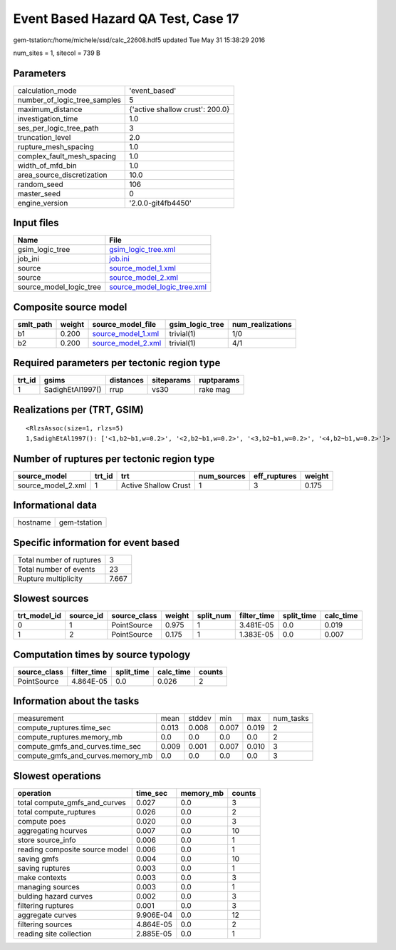 Event Based Hazard QA Test, Case 17
===================================

gem-tstation:/home/michele/ssd/calc_22608.hdf5 updated Tue May 31 15:38:29 2016

num_sites = 1, sitecol = 739 B

Parameters
----------
============================ ===============================
calculation_mode             'event_based'                  
number_of_logic_tree_samples 5                              
maximum_distance             {'active shallow crust': 200.0}
investigation_time           1.0                            
ses_per_logic_tree_path      3                              
truncation_level             2.0                            
rupture_mesh_spacing         1.0                            
complex_fault_mesh_spacing   1.0                            
width_of_mfd_bin             1.0                            
area_source_discretization   10.0                           
random_seed                  106                            
master_seed                  0                              
engine_version               '2.0.0-git4fb4450'             
============================ ===============================

Input files
-----------
======================= ============================================================
Name                    File                                                        
======================= ============================================================
gsim_logic_tree         `gsim_logic_tree.xml <gsim_logic_tree.xml>`_                
job_ini                 `job.ini <job.ini>`_                                        
source                  `source_model_1.xml <source_model_1.xml>`_                  
source                  `source_model_2.xml <source_model_2.xml>`_                  
source_model_logic_tree `source_model_logic_tree.xml <source_model_logic_tree.xml>`_
======================= ============================================================

Composite source model
----------------------
========= ====== ========================================== =============== ================
smlt_path weight source_model_file                          gsim_logic_tree num_realizations
========= ====== ========================================== =============== ================
b1        0.200  `source_model_1.xml <source_model_1.xml>`_ trivial(1)      1/0             
b2        0.200  `source_model_2.xml <source_model_2.xml>`_ trivial(1)      4/1             
========= ====== ========================================== =============== ================

Required parameters per tectonic region type
--------------------------------------------
====== ================ ========= ========== ==========
trt_id gsims            distances siteparams ruptparams
====== ================ ========= ========== ==========
1      SadighEtAl1997() rrup      vs30       rake mag  
====== ================ ========= ========== ==========

Realizations per (TRT, GSIM)
----------------------------

::

  <RlzsAssoc(size=1, rlzs=5)
  1,SadighEtAl1997(): ['<1,b2~b1,w=0.2>', '<2,b2~b1,w=0.2>', '<3,b2~b1,w=0.2>', '<4,b2~b1,w=0.2>']>

Number of ruptures per tectonic region type
-------------------------------------------
================== ====== ==================== =========== ============ ======
source_model       trt_id trt                  num_sources eff_ruptures weight
================== ====== ==================== =========== ============ ======
source_model_2.xml 1      Active Shallow Crust 1           3            0.175 
================== ====== ==================== =========== ============ ======

Informational data
------------------
======== ============
hostname gem-tstation
======== ============

Specific information for event based
------------------------------------
======================== =====
Total number of ruptures 3    
Total number of events   23   
Rupture multiplicity     7.667
======================== =====

Slowest sources
---------------
============ ========= ============ ====== ========= =========== ========== =========
trt_model_id source_id source_class weight split_num filter_time split_time calc_time
============ ========= ============ ====== ========= =========== ========== =========
0            1         PointSource  0.975  1         3.481E-05   0.0        0.019    
1            2         PointSource  0.175  1         1.383E-05   0.0        0.007    
============ ========= ============ ====== ========= =========== ========== =========

Computation times by source typology
------------------------------------
============ =========== ========== ========= ======
source_class filter_time split_time calc_time counts
============ =========== ========== ========= ======
PointSource  4.864E-05   0.0        0.026     2     
============ =========== ========== ========= ======

Information about the tasks
---------------------------
================================= ===== ====== ===== ===== =========
measurement                       mean  stddev min   max   num_tasks
compute_ruptures.time_sec         0.013 0.008  0.007 0.019 2        
compute_ruptures.memory_mb        0.0   0.0    0.0   0.0   2        
compute_gmfs_and_curves.time_sec  0.009 0.001  0.007 0.010 3        
compute_gmfs_and_curves.memory_mb 0.0   0.0    0.0   0.0   3        
================================= ===== ====== ===== ===== =========

Slowest operations
------------------
============================== ========= ========= ======
operation                      time_sec  memory_mb counts
============================== ========= ========= ======
total compute_gmfs_and_curves  0.027     0.0       3     
total compute_ruptures         0.026     0.0       2     
compute poes                   0.020     0.0       3     
aggregating hcurves            0.007     0.0       10    
store source_info              0.006     0.0       1     
reading composite source model 0.006     0.0       1     
saving gmfs                    0.004     0.0       10    
saving ruptures                0.003     0.0       1     
make contexts                  0.003     0.0       3     
managing sources               0.003     0.0       1     
bulding hazard curves          0.002     0.0       3     
filtering ruptures             0.001     0.0       3     
aggregate curves               9.906E-04 0.0       12    
filtering sources              4.864E-05 0.0       2     
reading site collection        2.885E-05 0.0       1     
============================== ========= ========= ======